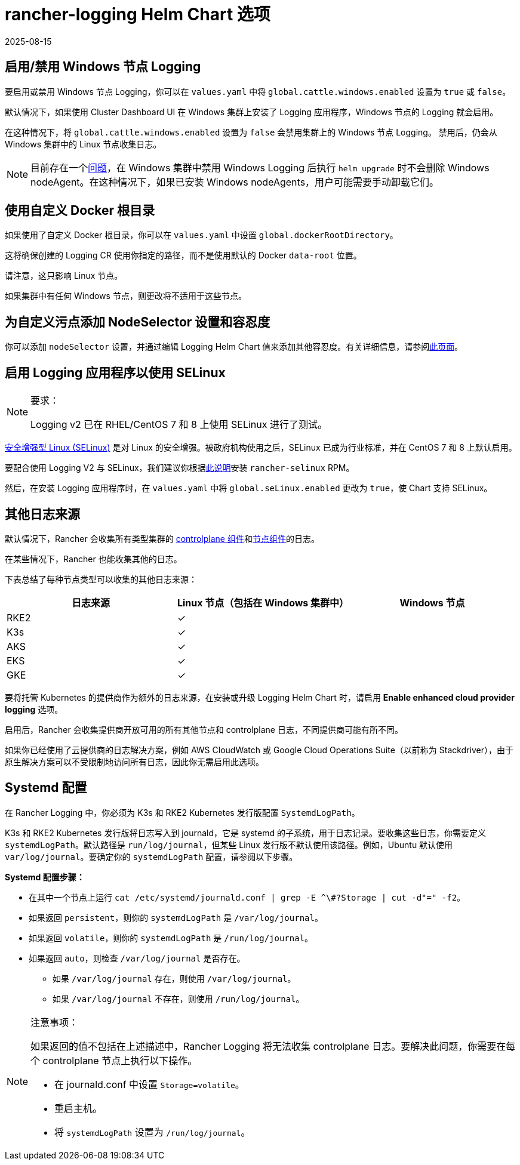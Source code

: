 = rancher-logging Helm Chart 选项
:revdate: 2025-08-15
:page-revdate: {revdate}

== 启用/禁用 Windows 节点 Logging

要启用或禁用 Windows 节点 Logging，你可以在 `values.yaml` 中将 `global.cattle.windows.enabled` 设置为 `true` 或 `false`。

默认情况下，如果使用 Cluster Dashboard UI 在 Windows 集群上安装了 Logging 应用程序，Windows 节点的 Logging 就会启用。

在这种情况下，将 `global.cattle.windows.enabled` 设置为 `false` 会禁用集群上的 Windows 节点 Logging。
禁用后，仍会从 Windows 集群中的 Linux 节点收集日志。

[NOTE]
====

目前存在一个link:https://github.com/rancher/rancher/issues/32325[问题]，在 Windows 集群中禁用 Windows Logging 后执行 `helm upgrade` 时不会删除 Windows nodeAgent。在这种情况下，如果已安装 Windows nodeAgents，用户可能需要手动卸载它们。
====


== 使用自定义 Docker 根目录

如果使用了自定义 Docker 根目录，你可以在 `values.yaml` 中设置 `global.dockerRootDirectory`。

这将确保创建的 Logging CR 使用你指定的路径，而不是使用默认的 Docker `data-root` 位置。

请注意，这只影响 Linux 节点。

如果集群中有任何 Windows 节点，则更改将不适用于这些节点。

== 为自定义污点添加 NodeSelector 设置和容忍度

你可以添加 `nodeSelector` 设置，并通过编辑 Logging Helm Chart 值来添加其他``容忍度``。有关详细信息，请参阅xref:observability/logging/taints-and-tolerations.adoc[此页面]。

== 启用 Logging 应用程序以使用 SELinux

[NOTE]
.要求：
====

Logging v2 已在 RHEL/CentOS 7 和 8 上使用 SELinux 进行了测试。
====


https://en.wikipedia.org/wiki/Security-Enhanced_Linux[安全增强型 Linux (SELinux)] 是对 Linux 的安全增强。被政府机构使用之后，SELinux 已成为行业标准，并在 CentOS 7 和 8 上默认启用。

要配合使用 Logging V2 与 SELinux，我们建议你根据xref:security/selinux-rpm/selinux-rpm.adoc[此说明]安装 `rancher-selinux` RPM。

然后，在安装 Logging 应用程序时，在 `values.yaml` 中将 `global.seLinux.enabled` 更改为 `true`，使 Chart 支持 SELinux。

== 其他日志来源

默认情况下，Rancher 会收集所有类型集群的 https://kubernetes.io/docs/concepts/overview/components/#control-plane-components[controlplane 组件]和link:https://kubernetes.io/docs/concepts/overview/components/#node-components[节点组件]的日志。

在某些情况下，Rancher 也能收集其他的日志。

下表总结了每种节点类型可以收集的其他日志来源：

|===
| 日志来源 | Linux 节点（包括在 Windows 集群中） | Windows 节点

| RKE2
| ✓
|

| K3s
| ✓
|

| AKS
| ✓
|

| EKS
| ✓
|

| GKE
| ✓
|
|===

要将托管 Kubernetes 的提供商作为额外的日志来源，在安装或升级 Logging Helm Chart 时，请启用 *Enable enhanced cloud provider logging* 选项。

启用后，Rancher 会收集提供商开放可用的所有其他节点和 controlplane 日志，不同提供商可能有所不同。

如果你已经使用了云提供商的日志解决方案，例如 AWS CloudWatch 或 Google Cloud Operations Suite（以前称为 Stackdriver），由于原生解决方案可以不受限制地访问所有日志，因此你无需启用此选项。

== Systemd 配置

在 Rancher Logging 中，你必须为 K3s 和 RKE2 Kubernetes 发行版配置 `SystemdLogPath`。

K3s 和 RKE2 Kubernetes 发行版将日志写入到 journald，它是 systemd 的子系统，用于日志记录。要收集这些日志，你需要定义 `systemdLogPath`。默认路径是 `run/log/journal`，但某些 Linux 发行版不默认使用该路径。例如，Ubuntu 默认使用 `var/log/journal`。要确定你的 `systemdLogPath` 配置，请参阅以下步骤。

*Systemd 配置步骤：*

* 在其中一个节点上运行 `+cat /etc/systemd/journald.conf | grep -E ^\#?Storage | cut -d"=" -f2+`。
* 如果返回 `persistent`，则你的 `systemdLogPath` 是 `/var/log/journal`。
* 如果返回 `volatile`，则你的 `systemdLogPath` 是 `/run/log/journal`。
* 如果返回 `auto`，则检查 `/var/log/journal` 是否存在。
 ** 如果 `/var/log/journal` 存在，则使用 `/var/log/journal`。
 ** 如果 `/var/log/journal` 不存在，则使用 `/run/log/journal`。

[NOTE]
.注意事项：
====

如果返回的值不包括在上述描述中，Rancher Logging 将无法收集 controlplane 日志。要解决此问题，你需要在每个 controlplane 节点上执行以下操作。

* 在 journald.conf 中设置 `Storage=volatile`。
* 重启主机。
* 将 `systemdLogPath` 设置为 `/run/log/journal`。
====


